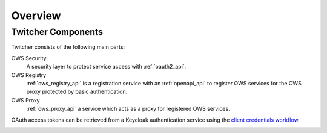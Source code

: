 .. _overview:

********
Overview
********

Twitcher Components
===================

Twitcher consists of the following main parts:

OWS Security
   A security layer to protect service access with :ref:`oauth2_api`.
OWS Registry
   :ref:`ows_registry_api` is a registration service with an :ref:`openapi_api` to register OWS services for the OWS proxy protected by basic authentication.
OWS Proxy
   :ref:`ows_proxy_api` a service which acts as a proxy for registered OWS services.

OAuth access tokens can be retrieved from a Keycloak authentication service using the `client credentials workflow`_.

.. image:: _images/twitcher-overview.png

.. _`client credentials workflow`: https://requests-oauthlib.readthedocs.io/en/latest/oauth2_workflow.html#refreshing-tokens
